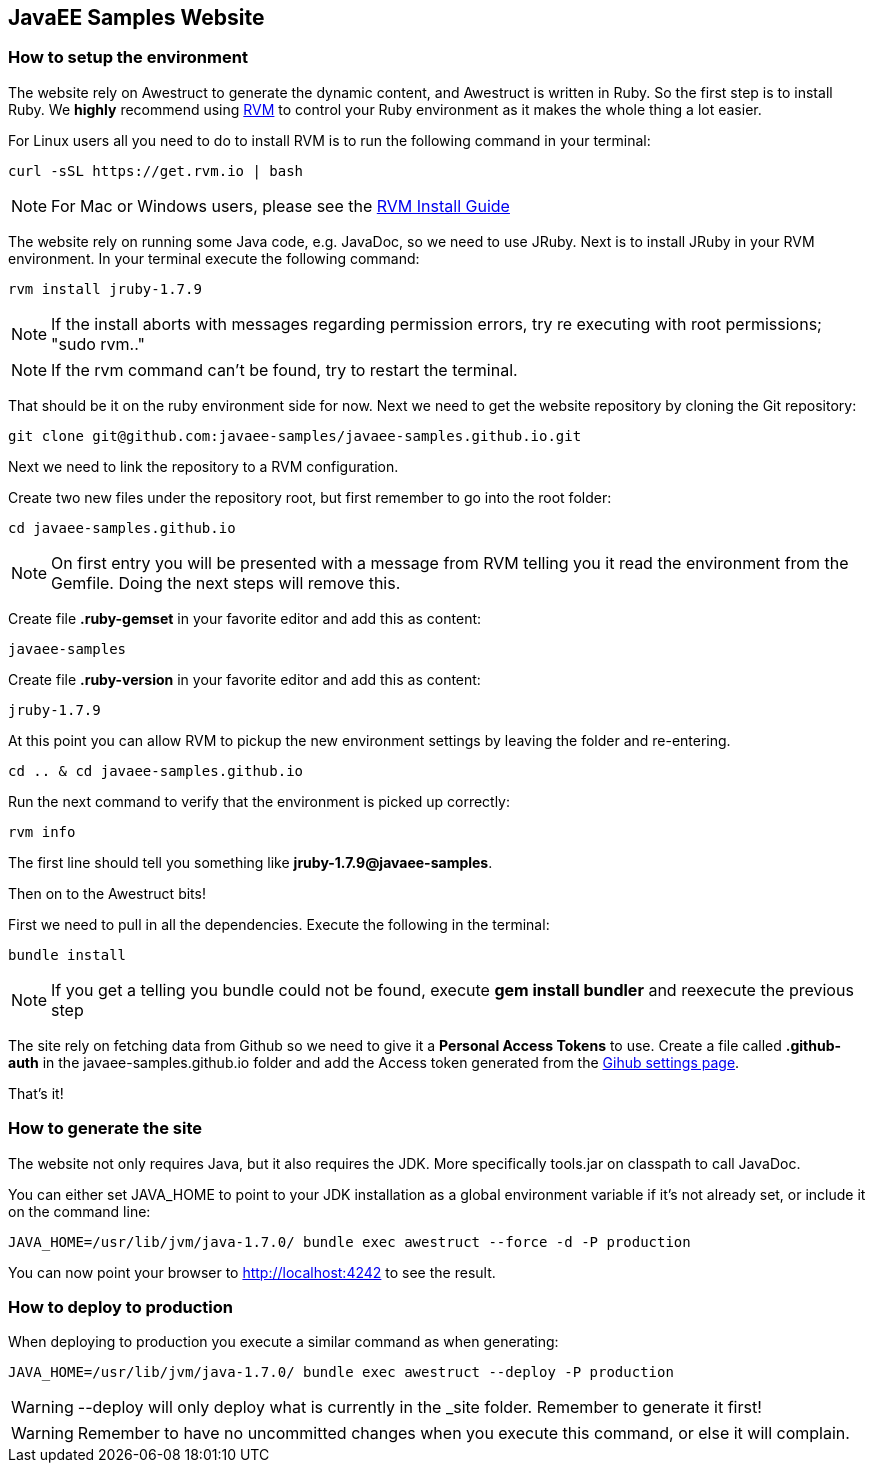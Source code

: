 == JavaEE Samples Website

=== How to setup the environment

The website rely on Awestruct to generate the dynamic content, and Awestruct is written in Ruby. So the first step is to install Ruby. We *highly* recommend using http://rvm.io/[RVM] to control your Ruby environment as it makes the whole thing a lot easier. 

For Linux users all you need to do to install RVM is to run the following command in your terminal:

[source,console]
----
curl -sSL https://get.rvm.io | bash
----

NOTE: For Mac or Windows users, please see the http://rvm.io/rvm/install[RVM Install Guide]

The website rely on running some Java code, e.g. JavaDoc, so we need to use JRuby. Next is to install JRuby in your RVM environment. In your terminal execute the following command:

[source,console]
----
rvm install jruby-1.7.9
----

NOTE: If the install aborts with messages regarding permission errors, try re executing with root permissions; "sudo rvm.."

NOTE: If the rvm command can't be found, try to restart the terminal.


That should be it on the ruby environment side for now. Next we need to get the website repository by cloning the Git repository:

[source,console]
----
git clone git@github.com:javaee-samples/javaee-samples.github.io.git
----

Next we need to link the repository to a RVM configuration.

Create two new files under the repository root, but first remember to go into the root folder:

[source,console]
----
cd javaee-samples.github.io
----

NOTE: On first entry you will be presented with a message from RVM telling you it read the environment from the Gemfile. Doing the next steps will remove this.

Create file *.ruby-gemset* in your favorite editor and add this as content:
[source,content]
----
javaee-samples
----

Create file *.ruby-version* in your favorite editor and add this as content:
[source,ruby]
----
jruby-1.7.9
----

At this point you can allow RVM to pickup the new environment settings by leaving the folder and re-entering.

[source,console]
----
cd .. & cd javaee-samples.github.io
----

Run the next command to verify that the environment is picked up correctly:

[source,console]
----
rvm info
----

The first line should tell you something like *jruby-1.7.9@javaee-samples*.

Then on to the Awestruct bits!

First we need to pull in all the dependencies. Execute the following in the terminal:

[source,console]
----
bundle install
----

NOTE: If you get a telling you bundle could not be found, execute *gem install bundler* and reexecute the previous step

The site rely on fetching data from Github so we need to give it a *Personal Access Tokens* to use.
Create a file called *.github-auth* in the javaee-samples.github.io folder and add the Access token generated from the https://github.com/settings/applications[Gihub settings page].

That's it!

=== How to generate the site

The website not only requires Java, but it also requires the JDK. More specifically tools.jar on classpath to call JavaDoc.

You can either set JAVA_HOME to point to your JDK installation as a global environment variable if it's not already set, or include it on the command line:

[source,console]
----
JAVA_HOME=/usr/lib/jvm/java-1.7.0/ bundle exec awestruct --force -d -P production
----

You can now point your browser to http://localhost:4242 to see the result.


=== How to deploy to production

When deploying to production you execute a similar command as when generating:

[source,console]
----
JAVA_HOME=/usr/lib/jvm/java-1.7.0/ bundle exec awestruct --deploy -P production
----

WARNING: --deploy will only deploy what is currently in the _site folder. Remember to generate it first!

WARNING: Remember to have no uncommitted changes when you execute this command, or else it will complain. 